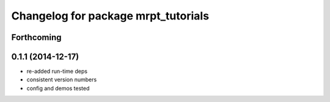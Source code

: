 ^^^^^^^^^^^^^^^^^^^^^^^^^^^^^^^^^^^^
Changelog for package mrpt_tutorials
^^^^^^^^^^^^^^^^^^^^^^^^^^^^^^^^^^^^

Forthcoming
-----------

0.1.1 (2014-12-17)
------------------
* re-added run-time deps
* consistent version numbers
* config and demos tested

